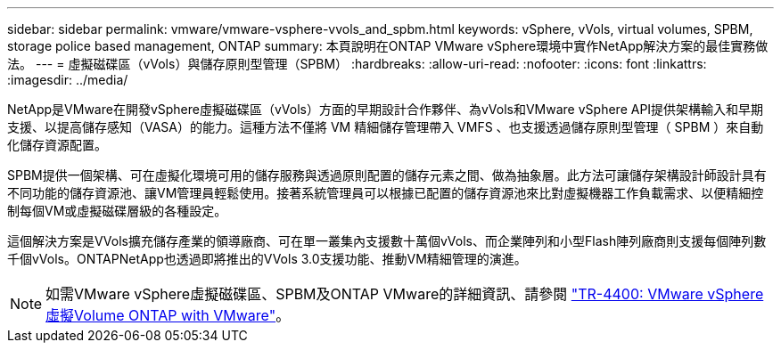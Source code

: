 ---
sidebar: sidebar 
permalink: vmware/vmware-vsphere-vvols_and_spbm.html 
keywords: vSphere, vVols, virtual volumes, SPBM, storage police based management, ONTAP 
summary: 本頁說明在ONTAP VMware vSphere環境中實作NetApp解決方案的最佳實務做法。 
---
= 虛擬磁碟區（vVols）與儲存原則型管理（SPBM）
:hardbreaks:
:allow-uri-read: 
:nofooter: 
:icons: font
:linkattrs: 
:imagesdir: ../media/


[role="lead"]
NetApp是VMware在開發vSphere虛擬磁碟區（vVols）方面的早期設計合作夥伴、為vVols和VMware vSphere API提供架構輸入和早期支援、以提高儲存感知（VASA）的能力。這種方法不僅將 VM 精細儲存管理帶入 VMFS 、也支援透過儲存原則型管理（ SPBM ）來自動化儲存資源配置。

SPBM提供一個架構、可在虛擬化環境可用的儲存服務與透過原則配置的儲存元素之間、做為抽象層。此方法可讓儲存架構設計師設計具有不同功能的儲存資源池、讓VM管理員輕鬆使用。接著系統管理員可以根據已配置的儲存資源池來比對虛擬機器工作負載需求、以便精細控制每個VM或虛擬磁碟層級的各種設定。

這個解決方案是VVols擴充儲存產業的領導廠商、可在單一叢集內支援數十萬個vVols、而企業陣列和小型Flash陣列廠商則支援每個陣列數千個vVols。ONTAPNetApp也透過即將推出的VVols 3.0支援功能、推動VM精細管理的演進。


NOTE: 如需VMware vSphere虛擬磁碟區、SPBM及ONTAP VMware的詳細資訊、請參閱 https://www.netapp.com/pdf.html?item=/media/13555-tr4400.pdf["TR-4400: VMware vSphere虛擬Volume ONTAP with VMware"^]。

